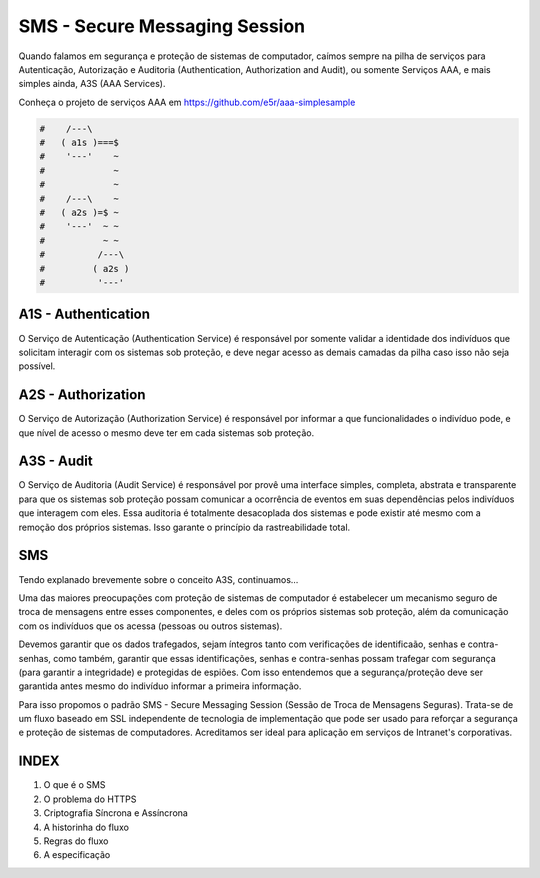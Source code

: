 ==============================
SMS - Secure Messaging Session
==============================

Quando falamos em segurança e proteção de sistemas de computador, caímos sempre na pilha
de serviços para Autenticação, Autorização e Auditoria (Authentication, Authorization and
Audit), ou somente Serviços AAA, e mais simples ainda, A3S (AAA Services).

Conheça o projeto de serviços AAA em https://github.com/e5r/aaa-simplesample

.. code-block:: text

 #    /---\
 #   ( a1s )===$
 #    '---'    ~
 #             ~
 #             ~
 #    /---\    ~
 #   ( a2s )=$ ~
 #    '---'  ~ ~
 #           ~ ~
 #          /---\
 #         ( a2s )
 #          '---'

A1S - Authentication
~~~~~~~~~~~~~~~~~~~~
O Serviço de Autenticação (Authentication Service) é responsável por somente validar a
identidade dos indivíduos que solicitam interagir com os sistemas sob proteção, e deve
negar acesso as demais camadas da pilha caso isso não seja possível.

A2S - Authorization
~~~~~~~~~~~~~~~~~~~
O Serviço de Autorização (Authorization Service) é responsável por informar a que
funcionalidades o indivíduo pode, e que nível de acesso o mesmo deve ter em cada sistemas
sob proteção.

A3S - Audit
~~~~~~~~~~~
O Serviço de Auditoria (Audit Service) é responsável por provê uma interface simples,
completa, abstrata e transparente para que os sistemas sob proteção possam comunicar a
ocorrência de eventos em suas dependências pelos indivíduos que interagem com eles.
Essa auditoria é totalmente desacoplada dos sistemas e pode existir até mesmo com
a remoção dos próprios sistemas. Isso garante o princípio da rastreabilidade total.

SMS
~~~
Tendo explanado brevemente sobre o conceito A3S, continuamos...

Uma das maiores preocupações com proteção de sistemas de computador é estabelecer um
mecanismo seguro de troca de mensagens entre esses componentes, e deles com os próprios
sistemas sob proteção, além da comunicação com os indivíduos que os acessa (pessoas ou
outros sistemas).

Devemos garantir que os dados trafegados, sejam íntegros tanto com verificações de
identificaão, senhas e contra-senhas, como também, garantir que essas identificações,
senhas e contra-senhas possam trafegar com segurança (para garantir a integridade) e
protegidas de espiões. Com isso entendemos que a segurança/proteção deve ser garantida
antes mesmo do indivíduo informar a primeira informação.

Para isso propomos o padrão SMS - Secure Messaging Session (Sessão de Troca de Mensagens
Seguras). Trata-se de um fluxo baseado em SSL independente de tecnologia de implementação
que pode ser usado para reforçar a segurança e proteção de sistemas de computadores.
Acreditamos ser ideal para aplicação em serviços de Intranet's corporativas.

INDEX
~~~~~
1. O que é o SMS
2. O problema do HTTPS
3. Criptografia Síncrona e Assíncrona
4. A historinha do fluxo
5. Regras do fluxo
6. A especificação
